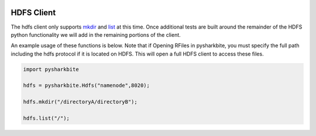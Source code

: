 .. image:: https://camo.githubusercontent.com/dbf39cef1a973d8741437693e96b59e31d9e3754/68747470733a2f2f7777772e736861726b626974652e696f2f77702d636f6e74656e742f75706c6f6164732f323031372f30322f736861726b626974652e6a7067

HDFS Client
==================

The hdfs client only supports `mkdir <https://docs.sharkbite.io/en/latest/sharkbitedocs.html#pysharkbite.Hdfs.mkdir>`_ and
`list <https://docs.sharkbite.io/en/latest/sharkbitedocs.html#pysharkbite.Hdfs.list>`_ at this time. Once additional tests are built
around the remainder of the HDFS python functionality we will add in the remaining portions of the client.

An example usage of these functions is below. Note that if Opening RFiles in pysharkbite, you must specify the full path including
the hdfs protocol if it is located on HDFS. This will open a full HDFS client to access these files.

.. code-block:: python

    import pysharkbite

    hdfs = pysharkbite.Hdfs("namenode",8020);

    hdfs.mkdir("/directoryA/directoryB");

    hdfs.list("/");